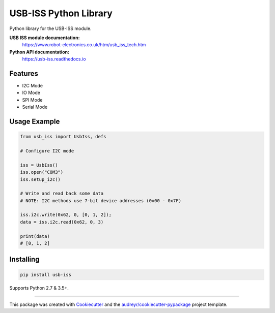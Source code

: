 ======================
USB-ISS Python Library
======================

.. image:: https://img.shields.io/pypi/v/usb_iss.svg
    :target: https://pypi.python.org/pypi/usb_iss
    :alt: PyPi

.. image:: https://api.travis-ci.org/sneakypete81/usb_iss.svg?branch=master
    :target: https://travis-ci.org/sneakypete81/usb_iss/branches
    :alt: TravisCI

.. image:: https://readthedocs.org/projects/usb-iss/badge/?version=latest
    :target: https://usb-iss.readthedocs.io/en/latest/?badge=latest
    :alt: Documentation Status

Python library for the USB-ISS module.

.. image:: https://www.robot-electronics.co.uk/images/usb-iss-300.png
    :alt: USB ISS Module

**USB ISS module documentation:**
  https://www.robot-electronics.co.uk/htm/usb_iss_tech.htm

**Python API documentation:**
  https://usb-iss.readthedocs.io

Features
--------

* I2C Mode
* IO Mode
* SPI Mode
* Serial Mode

Usage Example
-------------
.. code-block:: python

    from usb_iss import UsbIss, defs

    # Configure I2C mode

    iss = UsbIss()
    iss.open("COM3")
    iss.setup_i2c()

    # Write and read back some data
    # NOTE: I2C methods use 7-bit device addresses (0x00 - 0x7F)

    iss.i2c.write(0x62, 0, [0, 1, 2]);
    data = iss.i2c.read(0x62, 0, 3)

    print(data)
    # [0, 1, 2]

Installing
----------
.. code-block:: bash

    pip install usb-iss

Supports Python 2.7 & 3.5+.

----

This package was created with Cookiecutter_ and the
`audreyr/cookiecutter-pypackage`_ project template.

.. _Cookiecutter: https://github.com/audreyr/cookiecutter
.. _`audreyr/cookiecutter-pypackage`: https://github.com/audreyr/cookiecutter-pypackage
